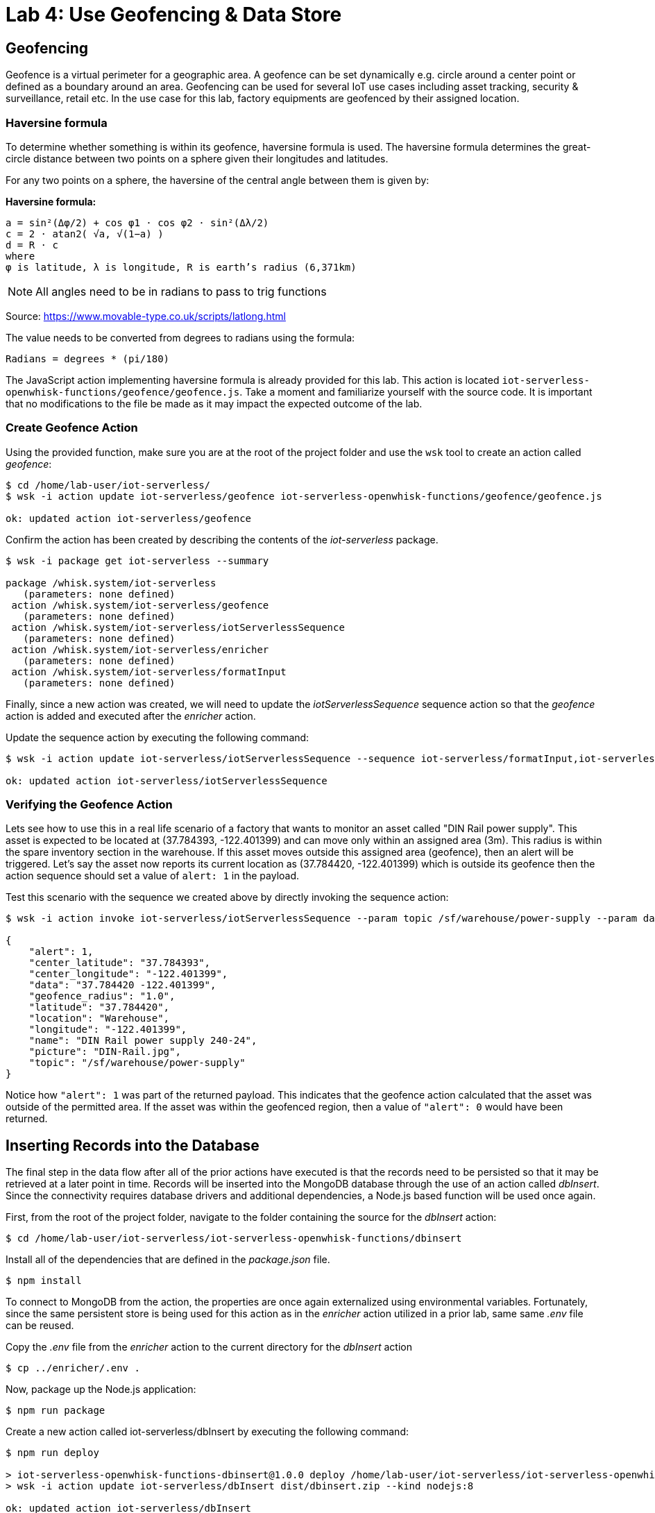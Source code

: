 :imagesdir: images
:icons: font
:source-highlighter: prettify

= Lab 4: Use Geofencing & Data Store

== Geofencing

Geofence is a virtual perimeter for a geographic area.  A geofence can be set dynamically e.g. circle  around a center point or defined as a boundary around an area. Geofencing can be used for several IoT use cases including asset tracking, security & surveillance, retail etc. In the use case for this lab, factory equipments are geofenced by their assigned location.

=== Haversine formula

To determine whether something is within its geofence, haversine formula is used. The haversine formula determines the great-circle distance between two points on a sphere given their longitudes and latitudes.

For any two points on a sphere, the haversine of the central angle between them is given by:

*Haversine formula:* +

[source]
----
a = sin²(Δφ/2) + cos φ1 ⋅ cos φ2 ⋅ sin²(Δλ/2)
c = 2 ⋅ atan2( √a, √(1−a) )
d = R ⋅ c
where 
φ is latitude, λ is longitude, R is earth’s radius (6,371km)
----

NOTE: All angles need to be in radians to pass to trig functions +

Source: link:https://www.movable-type.co.uk/scripts/latlong.html[https://www.movable-type.co.uk/scripts/latlong.html]

The value needs to be converted from degrees to radians using the formula:

[source]
----
Radians = degrees * (pi/180)
----

The JavaScript action implementing haversine formula is already provided for this lab. This action is located  `iot-serverless-openwhisk-functions/geofence/geofence.js`. Take a moment and familiarize yourself with the source code. It is important that no modifications to the file be made as it may impact the expected outcome of the lab.

=== Create Geofence Action

Using the provided function, make sure you are at the root of the project folder and use the `wsk` tool to create an action called _geofence_:

[source,bash]
----
$ cd /home/lab-user/iot-serverless/
$ wsk -i action update iot-serverless/geofence iot-serverless-openwhisk-functions/geofence/geofence.js

ok: updated action iot-serverless/geofence
----

Confirm the action has been created by describing the contents of the _iot-serverless_ package.

[source,bash]
----
$ wsk -i package get iot-serverless --summary

package /whisk.system/iot-serverless
   (parameters: none defined)
 action /whisk.system/iot-serverless/geofence
   (parameters: none defined)
 action /whisk.system/iot-serverless/iotServerlessSequence
   (parameters: none defined)
 action /whisk.system/iot-serverless/enricher
   (parameters: none defined)
 action /whisk.system/iot-serverless/formatInput
   (parameters: none defined)
----

Finally, since a new action was created, we will need to update the _iotServerlessSequence_ sequence action so that the _geofence_ action is added and executed after the _enricher_ action.

Update the sequence action by executing the following command:

[source,bash]
----
$ wsk -i action update iot-serverless/iotServerlessSequence --sequence iot-serverless/formatInput,iot-serverless/enricher,iot-serverless/geofence

ok: updated action iot-serverless/iotServerlessSequence
----

=== Verifying the Geofence Action

Lets see how to use this in a real life scenario of a factory that wants to monitor an asset called "DIN Rail power supply". This asset is expected to be located at (37.784393, -122.401399) and can move only within an assigned area (3m). This radius is within the spare inventory section in the warehouse. If this asset moves outside this assigned area (geofence), then an alert will be triggered. Let’s say the asset now reports its current location as (37.784420, -122.401399) which is outside its geofence then the action sequence should set a value of `alert: 1` in the payload.

Test this scenario with the sequence we created above by directly invoking the sequence action:

[source,bash]
----
$ wsk -i action invoke iot-serverless/iotServerlessSequence --param topic /sf/warehouse/power-supply --param data "37.784420 -122.401399" --result

{
    "alert": 1,
    "center_latitude": "37.784393",
    "center_longitude": "-122.401399",
    "data": "37.784420 -122.401399",
    "geofence_radius": "1.0",
    "latitude": "37.784420",
    "location": "Warehouse",
    "longitude": "-122.401399",
    "name": "DIN Rail power supply 240-24",
    "picture": "DIN-Rail.jpg",
    "topic": "/sf/warehouse/power-supply"
}
----

Notice how `"alert": 1` was part of the returned payload. This indicates that the geofence action calculated that the asset was outside of the permitted area. If the asset was within the geofenced region, then a value of `"alert": 0` would have been returned.


== Inserting Records into the Database

The final step in the data flow after all of the prior actions have executed is that the records need to be persisted so that it may be retrieved at a later point in time. Records will be inserted into the MongoDB database through the use of an action called _dbInsert_. Since the connectivity requires database drivers and additional dependencies, a Node.js based function will be used once again.

First, from the root of the project folder, navigate to the folder containing the source for the _dbInsert_ action:

[source,bash]
----
$ cd /home/lab-user/iot-serverless/iot-serverless-openwhisk-functions/dbinsert
----

Install all of the dependencies that are defined in the _package.json_ file.

[source,bash]
----
$ npm install
----

To connect to MongoDB from the action, the properties are once again externalized using environmental variables. Fortunately, since the same persistent store is being used for this action as in the _enricher_ action utilized in a prior lab, same same _.env_ file can be reused.

Copy the _.env_ file from the _enricher_ action to the current directory for the _dbInsert_ action

[source,bash]
----
$ cp ../enricher/.env .
----

Now, package up the Node.js application:

[source,bash]
----
$ npm run package
----

Create a new action called iot-serverless/dbInsert by executing the following command:

[source,bash]
----
$ npm run deploy

> iot-serverless-openwhisk-functions-dbinsert@1.0.0 deploy /home/lab-user/iot-serverless/iot-serverless-openwhisk-functions/dbinsert
> wsk -i action update iot-serverless/dbInsert dist/dbinsert.zip --kind nodejs:8

ok: updated action iot-serverless/dbInsert
----

Confirm the the action called iot-serverless/dbInsert has been created within the iot-serverless package:

[source,bash]
----
$ wsk -i package get iot-serverless --summary

package /whisk.system/iot-serverless
   (parameters: none defined)
 action /whisk.system/iot-serverless/dbInsert
   (parameters: none defined)
 action /whisk.system/iot-serverless/iotServerlessSequence
   (parameters: none defined)
 action /whisk.system/iot-serverless/geofence
   (parameters: none defined)
 action /whisk.system/iot-serverless/enricher
   (parameters: none defined)
 action /whisk.system/iot-serverless/formatInput
   (parameters: none defined)
----

There should now be 5 actions displayed (4 normal actions and 1 sequence action)

Update the sequence action to include all of the previously created actions:

[source,bash]
----
$ wsk -i action update iot-serverless/iotServerlessSequence --sequence iot-serverless/formatInput,iot-serverless/enricher,iot-serverless/geofence,iot-serverless/dbInsert

ok: updated action iot-serverless/iotServerlessSequence
----

== Validate Entire Sequence of Action

Now that we have created the entire series of OpenWhisk actions tied together by a sequence action to process the data which will be transmitted from IoT assets, lets validate the entire flow which will result in a document entered into the MongoDb database.

Yet again, fire the _iotServerlessTrigger _trigger using the same set of arguments that have been utilized previously:

[source,bash]
----
$ wsk -i trigger fire iotServerlessTrigger --param topic /sf/boiler/controller --param data "37.784237 -122.401410"

ok: triggered /_/iotServerlessTrigger with id c7da4755f81946df9a4755f81926df9b
----

Determine the results of the activations from both the trigger and rule. A result similar to the following indicates the record was successfully saved to MongoDB.

[source,bash]
----
    "response": {
        "status": "success",
        "statusCode": 0,
        "success": true,
        "result": {
            "result": "ok"
        }
    },
----

Obtain a shell session in the MongoDB pod by executing the following command:

[source,bash]
----
$ oc rsh $(oc get pods -l=deploymentconfig=mongodb -o 'jsonpath={.items[0].metadata.name}') bash -c "mongo 127.0.0.1:27017/\${MONGODB_DATABASE} -u \${MONGODB_USER} -p \${MONGODB_PASSWORD}"

MongoDB shell version: 3.2.10
connecting to: 127.0.0.1:27017/iotserverless
Welcome to the MongoDB shell.
For interactive help, type "help".
For more comprehensive documentation, see
	http://docs.mongodb.org/
Questions? Try the support group
	http://groups.google.com/group/mongodb-user
> 
----

The _dbInsert_ action persists data into a collection called _results_. Query the values of the collection by executing the following command:

[source,bash]
----
> db.results.find()
----

A single value should be returned similar to the following:

[source,bash]
----
{ "_id" : ObjectId("5aed26bbd9ca04f727a34329"), "name" : "Surface blow down controller", "location" : "Boiler room", "latitude" : "37.784237", "alert" : 0, "data" : "37.784237 -122.401410", "geofence_radius" : "1.0", "longitude" : "-122.401410", "picture" : "Blowdown-Controller.jpg", "topic" : "/sf/boiler/controller", "center_longitude" : "-122.401410", "center_latitude" : "37.784237", "date" : ISODate("2018-05-05T03:36:27.628Z") }
----

Finally, remove the test data by dropping the contents of the results collection as to not affect the actual data that will be entered later on

[source,bash]
----
> db.results.drop()

true
----

_Exit_ out of the MongoDB shell

Finally, _exit_ out of the MongoDB pod

At this point the OpenWhisk actions have been successfully been validated

[.text-center]
image:icons/icon-previous.png[align=left, width=128, link=lab_3.html] image:icons/icon-home.png[align="center",width=128, link=lab_content.html] image:icons/icon-next.png[align="right"width=128, link=lab_5.html]
